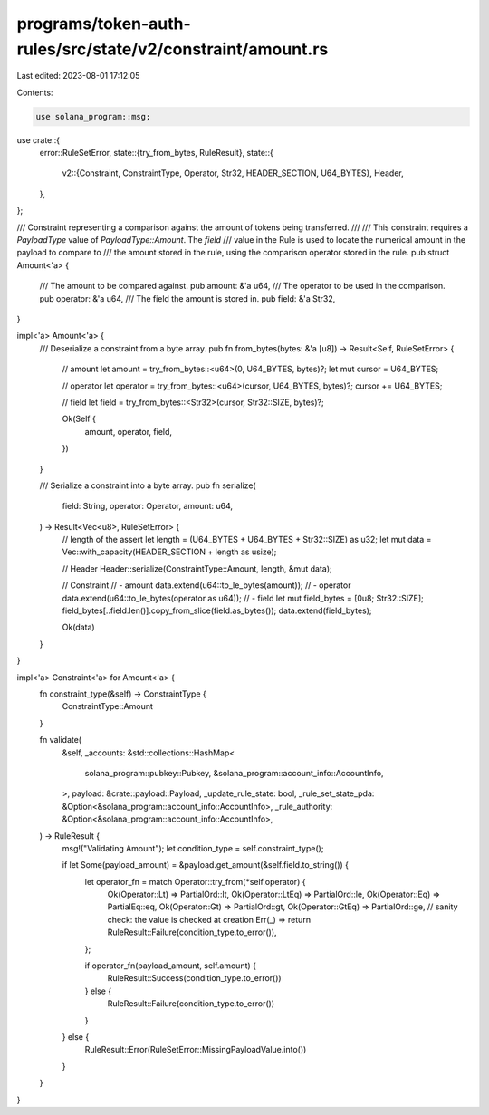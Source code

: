 programs/token-auth-rules/src/state/v2/constraint/amount.rs
===========================================================

Last edited: 2023-08-01 17:12:05

Contents:

.. code-block:: rs

    use solana_program::msg;

use crate::{
    error::RuleSetError,
    state::{try_from_bytes, RuleResult},
    state::{
        v2::{Constraint, ConstraintType, Operator, Str32, HEADER_SECTION, U64_BYTES},
        Header,
    },
};

/// Constraint representing a comparison against the amount of tokens being transferred.
///
/// This constraint requires a `PayloadType` value of `PayloadType::Amount`. The `field`
/// value in the Rule is used to locate the numerical amount in the payload to compare to
/// the amount stored in the rule, using the comparison operator stored in the rule.
pub struct Amount<'a> {
    /// The amount to be compared against.
    pub amount: &'a u64,
    /// The operator to be used in the comparison.
    pub operator: &'a u64,
    /// The field the amount is stored in.
    pub field: &'a Str32,
}

impl<'a> Amount<'a> {
    /// Deserialize a constraint from a byte array.
    pub fn from_bytes(bytes: &'a [u8]) -> Result<Self, RuleSetError> {
        // amount
        let amount = try_from_bytes::<u64>(0, U64_BYTES, bytes)?;
        let mut cursor = U64_BYTES;

        // operator
        let operator = try_from_bytes::<u64>(cursor, U64_BYTES, bytes)?;
        cursor += U64_BYTES;

        // field
        let field = try_from_bytes::<Str32>(cursor, Str32::SIZE, bytes)?;

        Ok(Self {
            amount,
            operator,
            field,
        })
    }

    /// Serialize a constraint into a byte array.
    pub fn serialize(
        field: String,
        operator: Operator,
        amount: u64,
    ) -> Result<Vec<u8>, RuleSetError> {
        // length of the assert
        let length = (U64_BYTES + U64_BYTES + Str32::SIZE) as u32;
        let mut data = Vec::with_capacity(HEADER_SECTION + length as usize);

        // Header
        Header::serialize(ConstraintType::Amount, length, &mut data);

        // Constraint
        // - amount
        data.extend(u64::to_le_bytes(amount));
        // - operator
        data.extend(u64::to_le_bytes(operator as u64));
        // - field
        let mut field_bytes = [0u8; Str32::SIZE];
        field_bytes[..field.len()].copy_from_slice(field.as_bytes());
        data.extend(field_bytes);

        Ok(data)
    }
}

impl<'a> Constraint<'a> for Amount<'a> {
    fn constraint_type(&self) -> ConstraintType {
        ConstraintType::Amount
    }

    fn validate(
        &self,
        _accounts: &std::collections::HashMap<
            solana_program::pubkey::Pubkey,
            &solana_program::account_info::AccountInfo,
        >,
        payload: &crate::payload::Payload,
        _update_rule_state: bool,
        _rule_set_state_pda: &Option<&solana_program::account_info::AccountInfo>,
        _rule_authority: &Option<&solana_program::account_info::AccountInfo>,
    ) -> RuleResult {
        msg!("Validating Amount");
        let condition_type = self.constraint_type();

        if let Some(payload_amount) = &payload.get_amount(&self.field.to_string()) {
            let operator_fn = match Operator::try_from(*self.operator) {
                Ok(Operator::Lt) => PartialOrd::lt,
                Ok(Operator::LtEq) => PartialOrd::le,
                Ok(Operator::Eq) => PartialEq::eq,
                Ok(Operator::Gt) => PartialOrd::gt,
                Ok(Operator::GtEq) => PartialOrd::ge,
                // sanity check: the value is checked at creation
                Err(_) => return RuleResult::Failure(condition_type.to_error()),
            };

            if operator_fn(payload_amount, self.amount) {
                RuleResult::Success(condition_type.to_error())
            } else {
                RuleResult::Failure(condition_type.to_error())
            }
        } else {
            RuleResult::Error(RuleSetError::MissingPayloadValue.into())
        }
    }
}


